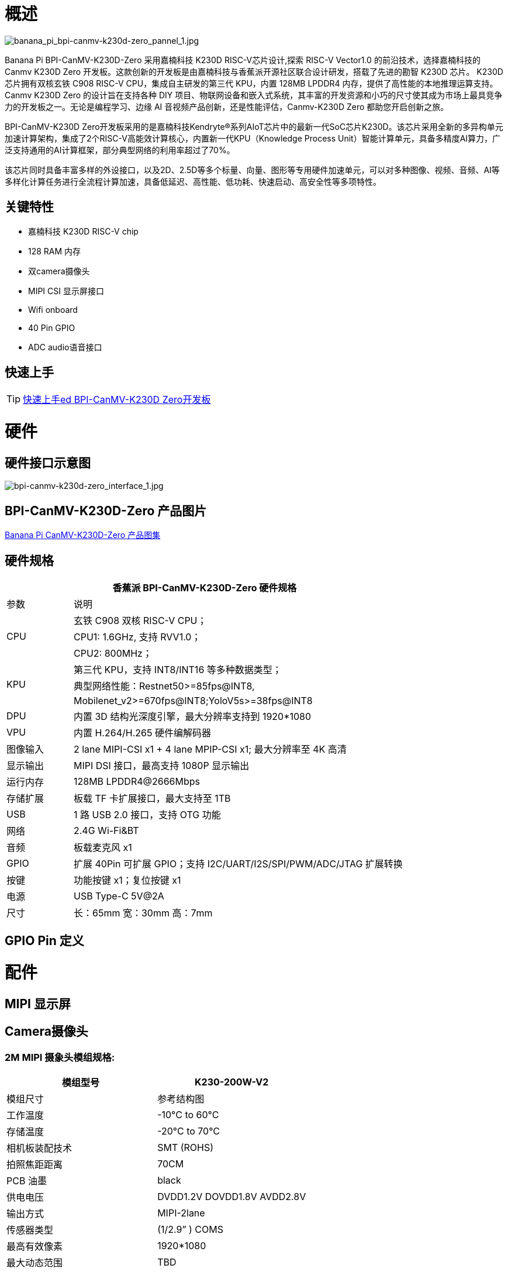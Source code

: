 = 概述

image::/bpi-k230d/banana_pi_bpi-canmv-k230d-zero_pannel_1.jpg[banana_pi_bpi-canmv-k230d-zero_pannel_1.jpg]

Banana Pi BPI-CanMV-K230D-Zero 采用嘉楠科技 K230D RISC-V芯片设计,探索 RISC-V Vector1.0 的前沿技术，选择嘉楠科技的 Canmv K230D Zero 开发板。这款创新的开发板是由嘉楠科技与香蕉派开源社区联合设计研发，搭载了先进的勘智 K230D 芯片。
K230D 芯片拥有双核玄铁 C908 RISC-V CPU，集成自主研发的第三代 KPU，内置 128MB LPDDR4 内存，提供了高性能的本地推理运算支持。Canmv K230D Zero 的设计旨在支持各种 DIY 项目、物联网设备和嵌入式系统，其丰富的开发资源和小巧的尺寸使其成为市场上最具竞争力的开发板之一。无论是编程学习、边缘 AI 音视频产品创新，还是性能评估，Canmv-K230D Zero 都助您开启创新之旅。

BPI-CanMV-K230D Zero开发板采用的是嘉楠科技Kendryte®系列AIoT芯片中的最新一代SoC芯片K230D。该芯片采用全新的多异构单元加速计算架构，集成了2个RISC-V高能效计算核心，内置新一代KPU（Knowledge Process Unit）智能计算单元，具备多精度AI算力，广泛支持通用的AI计算框架，部分典型网络的利用率超过了70%。

该芯片同时具备丰富多样的外设接口，以及2D、2.5D等多个标量、向量、图形等专用硬件加速单元，可以对多种图像、视频、音频、AI等多样化计算任务进行全流程计算加速，具备低延迟、高性能、低功耗、快速启动、高安全性等多项特性。

== 关键特性

* 嘉楠科技 K230D RISC-V chip
* 128 RAM 内存
* 双camera摄像头
* MIPI CSI 显示屏接口
* Wifi onboard
* 40 Pin GPIO
* ADC audio语音接口

== 快速上手

TIP: link:/en/BPI-CanMV-K230D/GettingStarted_BPI-CanMV-K230D-Zero[快速上手ed BPI-CanMV-K230D Zero开发板]

= 硬件

== 硬件接口示意图

image::/bpi-k230d/bpi-canmv-k230d-zero_interface_1.jpg[bpi-canmv-k230d-zero_interface_1.jpg]

== BPI-CanMV-K230D-Zero 产品图片

link:/en/BPI-K230D/Photo_BPI-CanMV-K230D[Banana Pi CanMV-K230D-Zero 产品图集]

== 硬件规格
[options="header",cols="1,5"]
|====
2+|香蕉派 BPI-CanMV-K230D-Zero 硬件规格
|参数 |说明
.3+|CPU
|玄铁 C908 双核 RISC-V CPU；
|CPU1: 1.6GHz, 支持 RVV1.0；
|CPU2: 800MHz；
.3+|KPU|第三代 KPU，支持 INT8/INT16 等多种数据类型；
|典型网络性能：Restnet50>=85fps@INT8,
|Mobilenet_v2>=670fps@INT8;YoloV5s>=38fps@INT8
|DPU |内置 3D 结构光深度引擎，最大分辨率支持到 1920*1080
|VPU |内置 H.264/H.265 硬件编解码器
|图像输入 |2 lane MIPI-CSI x1 + 4 lane MPIP-CSI x1; 最大分辨率至 4K 高清
|显示输出 |MIPI DSI 接口，最高支持 1080P 显示输出
|运行内存 |128MB LPDDR4@2666Mbps
|存储扩展| 板载 TF 卡扩展接口，最大支持至 1TB
|USB |1 路 USB 2.0 接口，支持 OTG 功能
|网络 |2.4G Wi-Fi&BT
|音频 |板载麦克风 x1
|GPIO|扩展 40Pin 可扩展 GPIO；支持 I2C/UART/I2S/SPI/PWM/ADC/JTAG 扩展转换
|按键 |功能按键 x1；复位按键 x1
|电源 |USB Type-C 5V@2A
|尺寸 |长：65mm 宽：30mm 高：7mm
|====

== GPIO Pin 定义


= 配件

== MIPI 显示屏

== Camera摄像头

=== 2M MIPI 摄象头模组规格:

[options="header",cols="2,2"]
|====
|模组型号	|K230-200W-V2
|模组尺寸	 |参考结构图
|工作温度	|-10°C to 60°C
|存储温度|	-20°C to 70°C
|相机板装配技术	|SMT (ROHS)
|拍照焦距距离	|70CM
|PCB  油墨	|black
|供电电压	|DVDD1.2V   DOVDD1.8V   AVDD2.8V
|输出方式	|MIPI-2lane
|传感器类型	|(1/2.9” )  COMS
|最高有效像素	|1920*1080
|最大动态范围	|TBD
|像素点尺寸	|v2.8µm x 2.8µm
|帧率	 |1920*1080@30FPS
|封装	|CSP
|Lens Type	|1/2.9inch
|镜头结构	|4P+IR
|光圈	|2.2
|有效焦距	|4.35mm
|视场角	|74°
|畸变	|<-0.1 %
|滤光片	|650nm
|====

=== 结构图

image::/bpi-k230d/banana_pi_bpi-d230d_zero_camera.jpg[banana_pi_bpi-d230d_zero_camera.jpg]

= 开发

== 软件源代代码

=== 嘉楠科技官方代码

* SDK（C/C++)代码： https://github.com/kendryte/k230_sdk
* CanMV（Micropython）： https://github.com/kendryte/k230_canmv
* Nncase： https://github.com/kendryte/nncase
* End-to-end training： https://github.com/kendryte/K230_training_scripts
* Github 链接k: https://github.com/kendryte/k230_canmv
* Gitee 链接: https://gitee.com/kendryte/k230_canmv
* Linux SDK: https://gitee.com/kendryte/k230_linux_sdk
* CanMV-IDE 下载链接 : https://developer.canaan-creative.com/resource 

== 参考资料

Canaan 开发者中心 : https://developer.canaan-creative.com/document

Github docs: https://github.com/kendryte/k230_docs/

* CanMV（Micropython）：https://github.com/kendryte/k230_canmv_docs

* Canaan K230 Series chip Specification introduction: https://www.youtube.com/watch?v=8eNtRKSxDeM

* 硬件芯⽚⼿册及原理图等：
**  i. 芯⽚⼿册： https://github.com/kendryte/k230_docs/blob/main/zh/00_hardware/K230_datasheet.md
** ii. 原理图，PCB等硬件设计资料 : https://github.com/kendryte/k230_docs [参⻅硬件设计部分]

* demo演示汇总
** i https://github.com/kendryte/k230_docs/blob/main/zh/02_applications/ai_demos/K230_AI_Demo%E4%BB%8B%E7%BB%8D.md
** ii. https://github.com/kendryte/k230_docs/blob/main/zh/02_applications/fancy_poc/K230_Fancy_Poc%E4%BB%8B%E7%BB%8D.md
** iii. https://github.com/kendryte/k230_canmv_docs/blob/main/zh/example/K230_CanMV_AI_Demo%E7%A4%BA%E4%BE%8B%E8%AF%B4%E6%98%8E.md
** iv. https://github.com/kendryte/k230_docs/blob/main/zh/01_software/board/examples/K230_SDK_CanMV_Board_Demo%E4%BD%BF%E7%94%A8%E6%8C%87%E5%8D%97.md

** 大核支持Linux配置： https://github.com/kendryte/k230_docs/blob/main/zh/03_other/K230_%E5%B8%B8%E8%A7%81%E9%97%AE%E9%A2%98%E8%A7%A3%E7%AD%94.md [Section 2.5]

* Canaan 官网：
a. 文档： https://developer.canaan-creative.com/k230/dev/index.html
b. 工具： https://developer.canaan-creative.com/resource
c. 模型训练 ： https://developer.canaan-creative.com/model/training
d. 模型库： https://developer.canaan-creative.com/model/library

= 系统镜像

== 嘉楠科技官方镜像

Download link: https://developer.canaan-creative.com/resource

= 样品购买

WARNING: SINOVOIP 速卖通店: 
https://www.aliexpress.com/item/1005008037991087.html?spm

WARNING: Bipai 速卖通店: 
https://www.aliexpress.com/item/1005008038038229.html?spm

WARNING: 官方淘宝店: https://item.taobao.com/item.htm?id=850665388482&spm=a213gs.v2success.0.0.3959483194hl2Q